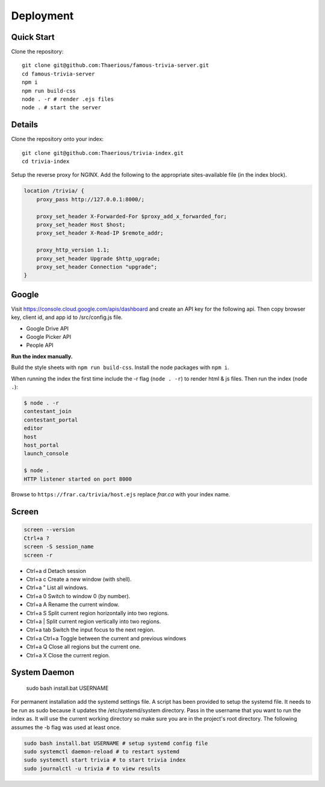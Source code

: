 
Deployment
============

Quick Start
-----------

Clone the repository::

    git clone git@github.com:Thaerious/famous-trivia-server.git
    cd famous-trivia-server
    npm i
    npm run build-css
    node . -r # render .ejs files
    node . # start the server

Details
-------

Clone the repository onto your index::

    git clone git@github.com:Thaerious/trivia-index.git
    cd trivia-index

Setup the reverse proxy for NGINX.
Add the following to the appropriate sites-available file (in the index block).

.. code-block::

    location /trivia/ {
        proxy_pass http://127.0.0.1:8000/;

        proxy_set_header X-Forwarded-For $proxy_add_x_forwarded_for;
        proxy_set_header Host $host;
        proxy_set_header X-Read-IP $remote_addr;

        proxy_http_version 1.1;
        proxy_set_header Upgrade $http_upgrade;
        proxy_set_header Connection "upgrade";
    }

Google
------

Visit https://console.cloud.google.com/apis/dashboard and create an API key for the following api.
Then copy browser key, client id, and app id to /src/config.js file.

* Google Drive API
* Google Picker API
* People API

**Run the index manually.**

Build the style sheets with ``npm run build-css``.  Install the node packages with ``npm i``.

When running the index the first time include the -r flag (``node . -r``) to render html & js files.
Then run the index (``node .``):

.. code-block::

    $ node . -r
    contestant_join
    contestant_portal
    editor
    host
    host_portal
    launch_console

    $ node .
    HTTP listener started on port 8000

Browse to ``https://frar.ca/trivia/host.ejs`` replace *frar.ca* with your index name.

Screen
------

.. code-block::

    screen --version
    Ctrl+a ?
    screen -S session_name
    screen -r

* Ctrl+a d Detach session
* Ctrl+a c Create a new window (with shell).
* Ctrl+a " List all windows.
* Ctrl+a 0 Switch to window 0 (by number).
* Ctrl+a A Rename the current window.
* Ctrl+a S Split current region horizontally into two regions.
* Ctrl+a | Split current region vertically into two regions.
* Ctrl+a tab Switch the input focus to the next region.
* Ctrl+a Ctrl+a Toggle between the current and previous windows
* Ctrl+a Q Close all regions but the current one.
* Ctrl+a X Close the current region.

System Daemon
-------------

    sudo bash install.bat USERNAME

For permanent installation add the systemd settings file.  A script has been provided to
setup the systemd file.  It needs to be run as sudo because it updates the /etc/systemd/system directory.
Pass in the username that you want to run the index as.  It will use the current working directory
so make sure you are in the project's root directory.  The following assumes the -b flag was used at least once.

.. code-block::

    sudo bash install.bat USERNAME # setup systemd config file
    sudo systemctl daemon-reload # to restart systemd
    sudo systemctl start trivia # to start trivia index
    sudo journalctl -u trivia # to view results